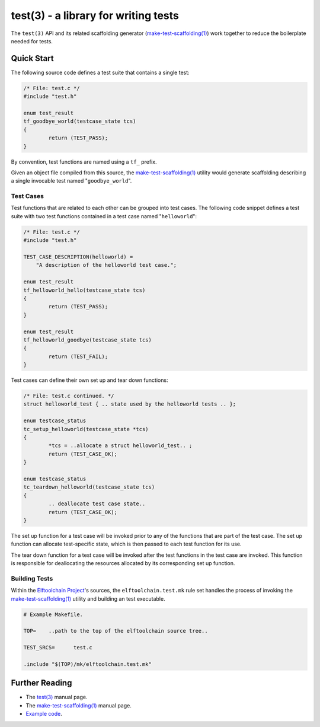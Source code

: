=====================================
test(3) - a library for writing tests
=====================================

The ``test(3)`` API and its related scaffolding generator
(`make-test-scaffolding(1) <mts_>`_) work together to reduce the
boilerplate needed for tests.

.. _mts: bin/make-test-scaffolding

Quick Start
===========

The following source code defines a test suite that contains a single
test:

.. code:: c

	/* File: test.c */
	#include "test.h"

	enum test_result
	tf_goodbye_world(testcase_state tcs)
	{
		return (TEST_PASS);
	}

By convention, test functions are named using a ``tf_`` prefix.

Given an object file compiled from this source, the
`make-test-scaffolding(1) <mts_>`_ utility would generate scaffolding
describing a single invocable test named "``goodbye_world``".

Test Cases
----------

Test functions that are related to each other can be grouped into test
cases.  The following code snippet defines a test suite with two test
functions contained in a test case named "``helloworld``":

.. code:: c

	/* File: test.c */
	#include "test.h"

	TEST_CASE_DESCRIPTION(helloworld) =
	    "A description of the helloworld test case.";

	enum test_result
	tf_helloworld_hello(testcase_state tcs)
	{
		return (TEST_PASS);
	}

	enum test_result
	tf_helloworld_goodbye(testcase_state tcs)
	{
		return (TEST_FAIL);
	}

Test cases can define their own set up and tear down functions:

.. code:: c

	/* File: test.c continued. */
	struct helloworld_test { .. state used by the helloworld tests .. };

	enum testcase_status
	tc_setup_helloworld(testcase_state *tcs)
	{
		*tcs = ..allocate a struct helloworld_test.. ;
		return (TEST_CASE_OK);
	}

	enum testcase_status
	tc_teardown_helloworld(testcase_state tcs)
	{
		.. deallocate test case state..
		return (TEST_CASE_OK);
	}

The set up function for a test case will be invoked prior to any of
the functions that are part of the test case.  The set up function can
allocate test-specific state, which is then passed to each test function
for its use.

The tear down function for a test case will be invoked after the test
functions in the test case are invoked.  This function is responsible for
deallocating the resources allocated by its corresponding set up function.

Building Tests
--------------

Within the `Elftoolchain Project`_'s sources, the ``elftoolchain.test.mk``
rule set handles the process of invoking the `make-test-scaffolding(1)
<mts_>`_ utility and building an test executable.

.. code:: make

	# Example Makefile.

	TOP=	..path to the top of the elftoolchain source tree..

	TEST_SRCS=	test.c

	.include "$(TOP)/mk/elftoolchain.test.mk"


.. _Elftoolchain Project: http://elftoolchain.sourceforge.net/

Further Reading
===============

- The `test(3) <lib/test.3>`_ manual page.
- The `make-test-scaffolding(1) <bin/make-test-scaffolding.1>`_ manual page.
- `Example code <examples/>`_.
